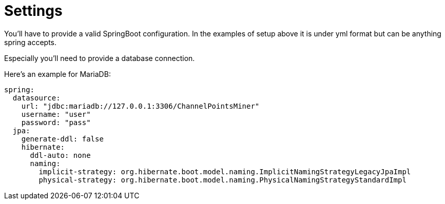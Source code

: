 = Settings

You'll have to provide a valid SpringBoot configuration.
In the examples of setup above it is under yml format but can be anything spring accepts.

Especially you'll need to provide a database connection.

Here's an example for MariaDB:

[source,yml]
----
spring:
  datasource:
    url: "jdbc:mariadb://127.0.0.1:3306/ChannelPointsMiner"
    username: "user"
    password: "pass"
  jpa:
    generate-ddl: false
    hibernate:
      ddl-auto: none
      naming:
        implicit-strategy: org.hibernate.boot.model.naming.ImplicitNamingStrategyLegacyJpaImpl
        physical-strategy: org.hibernate.boot.model.naming.PhysicalNamingStrategyStandardImpl
----